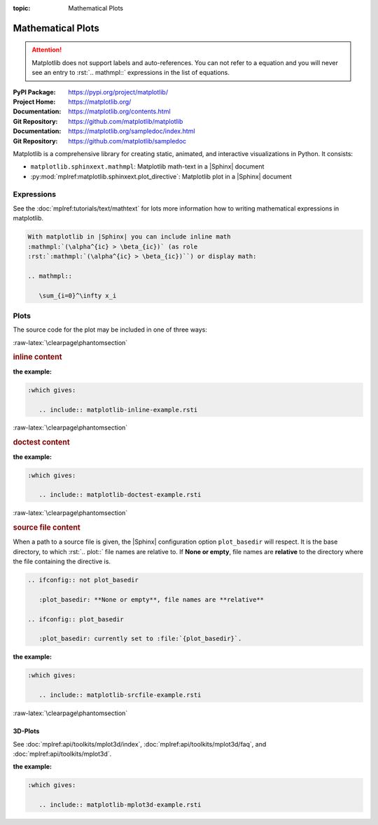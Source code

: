 :topic: Mathematical Plots

.. index::
   triple: Sphinx; Extension; Mathematical Plots

Mathematical Plots
##################

.. attention::

   Matplotlib does not support labels and auto-references. You can not refer
   to a equation and you will never see an entry to :rst:`.. mathmpl::`
   expressions in the list of equations.

:PyPI Package:   https://pypi.org/project/matplotlib/
:Project Home:   https://matplotlib.org/
:Documentation:  https://matplotlib.org/contents.html
:Git Repository: https://github.com/matplotlib/matplotlib

:Documentation:  https://matplotlib.org/sampledoc/index.html
:Git Repository: https://github.com/matplotlib/sampledoc

Matplotlib is a comprehensive library for creating static, animated, and
interactive visualizations in Python. It consists:

* ``matplotlib.sphinxext.mathmpl``: Matplotlib math-text in a |Sphinx| document
* :py:mod:`mplref:matplotlib.sphinxext.plot_directive`:
  Matplotlib plot in a |Sphinx| document

.. todo:: activate "Mathematical Plots" extension.

Expressions
***********

See the :doc:`mplref:tutorials/text/mathtext` for lots more information
how to writing mathematical expressions in matplotlib.

.. code-block:: rst

   With matplotlib in |Sphinx| you can include inline math
   :mathmpl:`(\alpha^{ic} > \beta_{ic})` (as role
   :rst:`:mathmpl:`(\alpha^{ic} > \beta_{ic})``) or display math:

   .. mathmpl::

      \sum_{i=0}^\infty x_i

.. rst:directive:: mathmpl

   :the example:

      .. literalinclude:: matplotlib-mathmpl-example.rsti
         :end-before: .. Local variables:
         :language: rst
         :linenos:

   .. code-block:: rst

      :which gives:

         .. include:: matplotlib-mathmpl-example.rsti

Plots
*****

.. rst:directive:: plot

   See the matplotlib :doc:`mplref:tutorials/introductory/pyplot` and the
   :doc:`mplref:gallery/index` for lots of examples of matplotlib plots.

The source code for the plot may be included in one of three ways:

:raw-latex:`\clearpage\phantomsection`

.. rubric:: inline content

:the example:

   .. literalinclude:: matplotlib-inline-example.rsti
      :end-before: .. Local variables:
      :language: rst
      :linenos:

.. code-block:: rst

   :which gives:

      .. include:: matplotlib-inline-example.rsti

:raw-latex:`\clearpage\phantomsection`

.. rubric:: doctest content

:the example:

   .. literalinclude:: matplotlib-doctest-example.rsti
      :end-before: .. Local variables:
      :language: rst
      :linenos:

.. code-block:: rst

   :which gives:

      .. include:: matplotlib-doctest-example.rsti

:raw-latex:`\clearpage\phantomsection`

.. rubric:: source file content

When a path to a source file is given, the |Sphinx| configuration option
``plot_basedir`` will respect. It is the base directory, to which
:rst:`.. plot::` file names are relative to. If **None or empty**, file names
are **relative** to the directory where the file containing the directive is.

.. code-block:: rst

   .. ifconfig:: not plot_basedir

      :plot_basedir: **None or empty**, file names are **relative**

   .. ifconfig:: plot_basedir

      :plot_basedir: currently set to :file:`{plot_basedir}`.

:the example:

   .. literalinclude:: matplotlib-srcfile-example.rsti
      :end-before: .. Local variables:
      :language: rst
      :linenos:

.. code-block:: rst

   :which gives:

      .. include:: matplotlib-srcfile-example.rsti

:raw-latex:`\clearpage\phantomsection`

3D-Plots
========

See :doc:`mplref:api/toolkits/mplot3d/index`,
:doc:`mplref:api/toolkits/mplot3d/faq`, and
:doc:`mplref:api/toolkits/mplot3d`.

:the example:

   .. literalinclude:: matplotlib-mplot3d-example.rsti
      :end-before: .. Local variables:
      :language: rst
      :linenos:

.. code-block:: rst

   :which gives:

      .. include:: matplotlib-mplot3d-example.rsti

.. :raw-latex:`\clearpage\phantomsection`

.. Local variables:
   coding: utf-8
   mode: text
   mode: rst
   End:
   vim: fileencoding=utf-8 filetype=rst :
